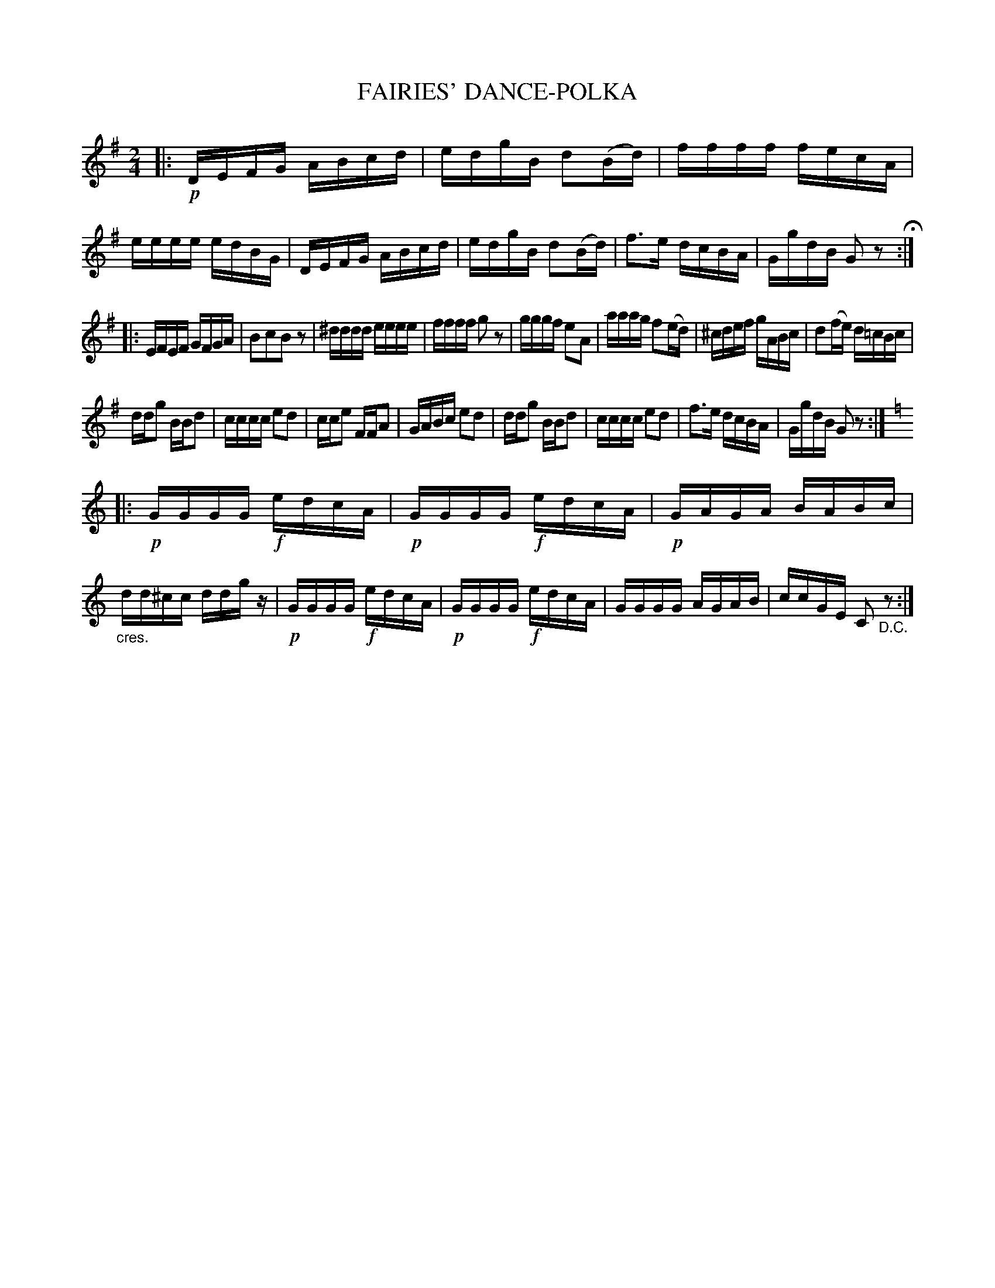 X: 3442
T: FAIRIES' DANCE-POLKA
R: Polka.
%R: polka, reel
B: James Kerr "Merry Melodies" v.3 p.51 #442
Z: 2016 John Chambers <jc:trillian.mit.edu>
M: 2/4
L: 1/16
K: G
|:!p!\
DEFG ABcd | edgB d2(Bd) |\
ffff fecA | eeee edBG |\
DEFG ABcd | edgB d2(Bd) |\
f3e dcBA |GgdB G2z2 H:|
|:\
EFEF GFGA | B2c2B2z2 |\
^dddd eeee | ffff g2z2 |\
gggf e2A2 | aaag f2(ed) |\
^cdef gABc | d2(fe) d=cBc |
ddg2 BBd2 | cccc e2d2 |\
cce2 FFA2 | GABc e2d2 |\
ddg2 BBd2 | cccc e2d2 |\
f3e dcBA | GgdB G2z2 :|
[K:=f][K:C]\
|:\
!p!GGGG !f!edcA | !p!GGGG !f!edcA |\
!p!GAGA BABc | "_cres."dd^cc ddgz |\
!p!GGGG !f!edcA | !p!GGGG !f!edcA |\
GGGG AGAB | ccGE C2"_D.C."z2 :|

